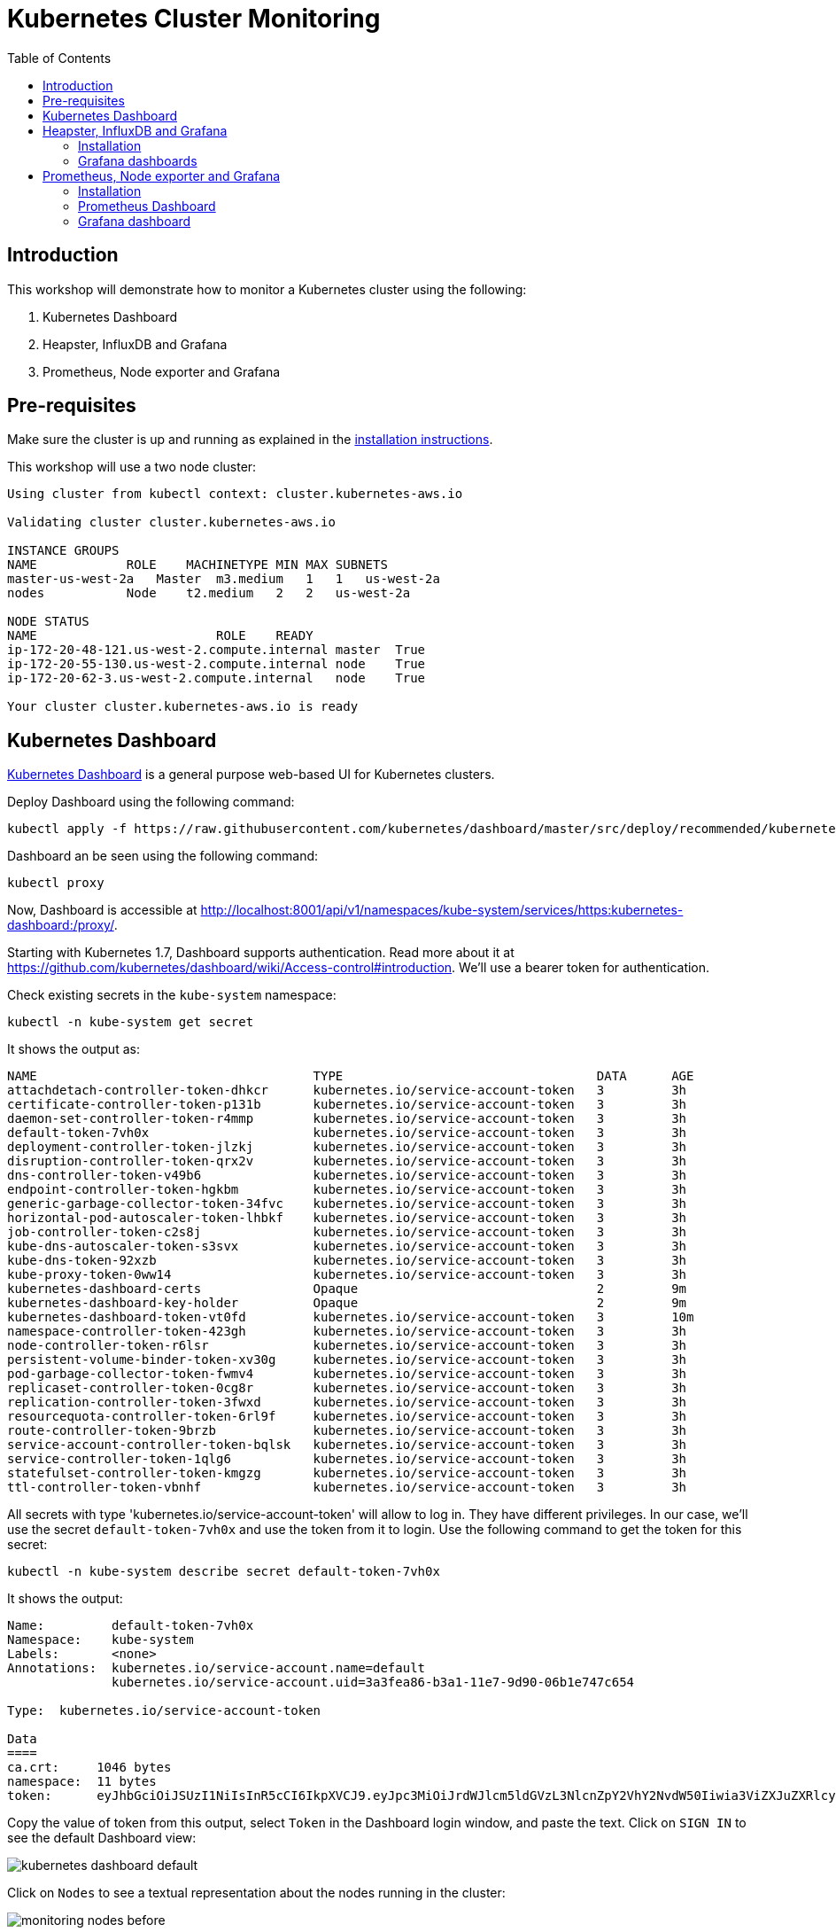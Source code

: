 = Kubernetes Cluster Monitoring
:toc:
:icons:
:linkcss:
:imagesdir: ../images

== Introduction

This workshop will demonstrate how to monitor a Kubernetes cluster using the following:

. Kubernetes Dashboard
. Heapster, InfluxDB and Grafana
. Prometheus, Node exporter and Grafana

== Pre-requisites

Make sure the cluster is up and running as explained in the link:../cluster-install[installation instructions].

This workshop will use a two node cluster:

```
Using cluster from kubectl context: cluster.kubernetes-aws.io

Validating cluster cluster.kubernetes-aws.io

INSTANCE GROUPS
NAME            ROLE    MACHINETYPE MIN MAX SUBNETS
master-us-west-2a   Master  m3.medium   1   1   us-west-2a
nodes           Node    t2.medium   2   2   us-west-2a

NODE STATUS
NAME                        ROLE    READY
ip-172-20-48-121.us-west-2.compute.internal master  True
ip-172-20-55-130.us-west-2.compute.internal node    True
ip-172-20-62-3.us-west-2.compute.internal   node    True

Your cluster cluster.kubernetes-aws.io is ready
```

== Kubernetes Dashboard

https://github.com/kubernetes/dashboard[Kubernetes Dashboard] is a general purpose web-based UI for Kubernetes clusters.

Deploy Dashboard using the following command:

    kubectl apply -f https://raw.githubusercontent.com/kubernetes/dashboard/master/src/deploy/recommended/kubernetes-dashboard.yaml

Dashboard an be seen using the following command:

    kubectl proxy

Now, Dashboard is accessible at http://localhost:8001/api/v1/namespaces/kube-system/services/https:kubernetes-dashboard:/proxy/.

Starting with Kubernetes 1.7, Dashboard supports authentication. Read more about it at https://github.com/kubernetes/dashboard/wiki/Access-control#introduction. We'll use a bearer token for authentication.

Check existing secrets in the `kube-system` namespace:

    kubectl -n kube-system get secret

It shows the output as:

```
NAME                                     TYPE                                  DATA      AGE
attachdetach-controller-token-dhkcr      kubernetes.io/service-account-token   3         3h
certificate-controller-token-p131b       kubernetes.io/service-account-token   3         3h
daemon-set-controller-token-r4mmp        kubernetes.io/service-account-token   3         3h
default-token-7vh0x                      kubernetes.io/service-account-token   3         3h
deployment-controller-token-jlzkj        kubernetes.io/service-account-token   3         3h
disruption-controller-token-qrx2v        kubernetes.io/service-account-token   3         3h
dns-controller-token-v49b6               kubernetes.io/service-account-token   3         3h
endpoint-controller-token-hgkbm          kubernetes.io/service-account-token   3         3h
generic-garbage-collector-token-34fvc    kubernetes.io/service-account-token   3         3h
horizontal-pod-autoscaler-token-lhbkf    kubernetes.io/service-account-token   3         3h
job-controller-token-c2s8j               kubernetes.io/service-account-token   3         3h
kube-dns-autoscaler-token-s3svx          kubernetes.io/service-account-token   3         3h
kube-dns-token-92xzb                     kubernetes.io/service-account-token   3         3h
kube-proxy-token-0ww14                   kubernetes.io/service-account-token   3         3h
kubernetes-dashboard-certs               Opaque                                2         9m
kubernetes-dashboard-key-holder          Opaque                                2         9m
kubernetes-dashboard-token-vt0fd         kubernetes.io/service-account-token   3         10m
namespace-controller-token-423gh         kubernetes.io/service-account-token   3         3h
node-controller-token-r6lsr              kubernetes.io/service-account-token   3         3h
persistent-volume-binder-token-xv30g     kubernetes.io/service-account-token   3         3h
pod-garbage-collector-token-fwmv4        kubernetes.io/service-account-token   3         3h
replicaset-controller-token-0cg8r        kubernetes.io/service-account-token   3         3h
replication-controller-token-3fwxd       kubernetes.io/service-account-token   3         3h
resourcequota-controller-token-6rl9f     kubernetes.io/service-account-token   3         3h
route-controller-token-9brzb             kubernetes.io/service-account-token   3         3h
service-account-controller-token-bqlsk   kubernetes.io/service-account-token   3         3h
service-controller-token-1qlg6           kubernetes.io/service-account-token   3         3h
statefulset-controller-token-kmgzg       kubernetes.io/service-account-token   3         3h
ttl-controller-token-vbnhf               kubernetes.io/service-account-token   3         3h
```

All secrets with type 'kubernetes.io/service-account-token' will allow to log in. They have different privileges. In our case, we'll use the secret `default-token-7vh0x` and use the token from it to login. Use the following command to get the token for this secret:

    kubectl -n kube-system describe secret default-token-7vh0x 

It shows the output:

```
Name:         default-token-7vh0x
Namespace:    kube-system
Labels:       <none>
Annotations:  kubernetes.io/service-account.name=default
              kubernetes.io/service-account.uid=3a3fea86-b3a1-11e7-9d90-06b1e747c654

Type:  kubernetes.io/service-account-token

Data
====
ca.crt:     1046 bytes
namespace:  11 bytes
token:      eyJhbGciOiJSUzI1NiIsInR5cCI6IkpXVCJ9.eyJpc3MiOiJrdWJlcm5ldGVzL3NlcnZpY2VhY2NvdW50Iiwia3ViZXJuZXRlcy5pby9zZXJ2aWNlYWNjb3VudC9uYW1lc3BhY2UiOiJrdWJlLXN5c3RlbSIsImt1YmVybmV0ZXMuaW8vc2VydmljZWFjY291bnQvc2VjcmV0Lm5hbWUiOiJkZWZhdWx0LXRva2VuLTd2aDB4Iiwia3ViZXJuZXRlcy5pby9zZXJ2aWNlYWNjb3VudC9zZXJ2aWNlLWFjY291bnQubmFtZSI6ImRlZmF1bHQiLCJrdWJlcm5ldGVzLmlvL3NlcnZpY2VhY2NvdW50L3NlcnZpY2UtYWNjb3VudC51aWQiOiIzYTNmZWE4Ni1iM2ExLTExZTctOWQ5MC0wNmIxZTc0N2M2NTQiLCJzdWIiOiJzeXN0ZW06c2VydmljZWFjY291bnQ6a3ViZS1zeXN0ZW06ZGVmYXVsdCJ9.GHW-7rJcxmvujkClrN6heOi_RYlRivzwb4ScZZgGyaCR9tu2V0Z8PE5UR6E_3Vi9iBCjuO6L6MLP641bKoHB635T0BZymJpSeMPQ7t1F02BsnXAbyDFfal9NUSV7HoPAhlgURZWQrnWojNlVIFLqhAPO-5T493SYT56OwNPBhApWwSBBGdeF8EvAHGtDFBW1EMRWRt25dSffeyaBBes5PoJ4SPq4BprSCLXPdt-StPIB-FyMx1M-zarfqkKf7EJKetL478uWRGyGNNhSfRC-1p6qrRpbgCdf3geCLzDtbDT2SBmLv1KRjwMbW3EF4jlmkM4ZWyacKIUljEnG0oltjA
```

Copy the value of token from this output, select `Token` in the Dashboard login window, and paste the text. Click on `SIGN IN` to see the default Dashboard view:

image::kubernetes-dashboard-default.png[]

Click on `Nodes` to see a textual representation about the nodes running in the cluster:

image::monitoring-nodes-before.png[]

Install a Java application as explained in link:../helm[Deploying applications using Kubernetes Helm charts].

Click on `Pods`, again to see a textual representation about the pods running in the cluster:

image::monitoring-pods-before.png[]

This will change after Heapster, InfluxDB and Grafana are installed.

== Heapster, InfluxDB and Grafana

https://github.com/kubernetes/heapster[Heapster] is a metrics aggregator and processor. It is installed as a cluster-wide pod. It gathers monitoring and events data for all containers on each node by talking to the Kubelet. Kubelet itself fetches this data from https://github.com/google/cadvisor[cAdvisor]. This data is persisted in a time series database https://github.com/influxdata/influxdb[InfluxDB] for storage. The data is then visualized using a using http://grafana.org/[Grafana] dashboard or can be viewed in Kubernetes Dashboard.

Heapster collects and interprets various signals like compute resource usage, lifecycle events, etc, and exports cluster metrics via REST endpoints.

Heapster, InfluxDB and Grafana are http://kubernetes.io/docs/admin/addons/[Kubernetes addons].

=== Installation

Execute this command to install Heapster, InfluxDB and Grafana:

    kubectl create -f heapster/templates/

Heapster is now aggregating metrics from the cAdvisor instances running on each node. This data is stored in an InfluxDB instance running in the cluster. Grafana dashboard, accessible at http://localhost:8001/api/v1/namespaces/kube-system/services/monitoring-grafana/proxy/?orgId=1, now shows the information about the cluster. 

NOTE: Grafana dashboard will not be available if Kubernetes proxy is not running. If not running, then it can be started with the command `kubectl proxy`.

=== Grafana dashboards

There are some built-in dashboards for monitoring the cluster and workloads. They are available by clicking on the upper left corner of the screen.

image::monitoring-grafana-dashboards.png[]

The "`Cluster`" dashboard shows all worker nodes, and their CPU and memory metrics. Type in a node name to see its collected metrics during a chosen period of time.

The cluster dashboard looks like:

image::monitoring-grafana-dashboards-cluster.png[]

The "`Pods`"" dashboard allows you to see resource utilization of every pod in the cluster. As with nodes, you can select the pod by typing its name in the top filter box.

image::monitoring-grafana-dashboards-pods.png[]

In addition, Dashboard now shows graphs about CPU and Memory pods and other workloads.

The updated view of cluster looks like:

image::monitoring-nodes-after.png[]

The updated view of pods looks like:

image::monitoring-pods-after.png[]

== Prometheus, Node exporter and Grafana

http://prometheus.io/[Prometheus] is an open-source systems monitoring and alerting toolkit. Prometheus collects metrics from monitored targets by scraping metrics from HTTP endpoints on these targets.

Different targets to scrape are defined in the Prometheus configuration file. Targets may be statically configured via the `static_configs` parameter in the configuration fle or dynamically discovered using one of the supported service-discovery mechanisms (Consul, DNS, Etcd, etc.).

Prometheus gathers these metrics from https://github.com/kubernetes/kube-state-metrics[kube-state-metrics]. A wide variety of metrics are available and documented at https://github.com/kubernetes/kube-state-metrics/tree/master/Documentation.

=== Installation

Prometheus configuration file is defined as a ConfigMap in the file `prometheus/templates/prometheus-configmap.yaml`. 

We need to provide the location of etcd server in our cluster in this configuration file. In our case, etcd is running inside the Kubernetes cluster. Find IP address of the etcd using this command:

     kubectl get pods --namespace=kube-system

It shows an output as:

```
NAME                                                                  READY     STATUS    RESTARTS   AGE
etcd-server-events-ip-172-20-48-121.us-west-2.compute.internal        1/1       Running   0          10h
etcd-server-ip-172-20-48-121.us-west-2.compute.internal               1/1       Running   0          9h
```

Other pods are shown as well, but we are only showing the etcd pods.

Note down the name of the pod that starts with `etcd-server-ip`.

Get more details about this pod:

  kubectl describe pod/etcd-server-ip-172-20-48-121.us-west-2.compute.internal --namespace=kube-system 

The output is like:

```
Name:         etcd-server-ip-172-20-48-121.us-west-2.compute.internal
Namespace:    kube-system
Node:         ip-172-20-48-121.us-west-2.compute.internal/172.20.48.121
Start Time:   Wed, 18 Oct 2017 03:09:53 +0200
Labels:       k8s-app=etcd-server
Annotations:  kubernetes.io/config.hash=29e2e50ee6b1cd5c2f410da0f8c0f295
              kubernetes.io/config.mirror=29e2e50ee6b1cd5c2f410da0f8c0f295
              kubernetes.io/config.seen=2017-10-18T01:09:48.793098897Z
              kubernetes.io/config.source=file
Status:       Running
IP:           172.20.48.121

. . .

QoS Class:       Burstable
Node-Selectors:  <none>
Tolerations:     :NoExecute
Events:          <none>
```

Note down the IP address from this output.

Update the file `prometheus/templates/prometheus-configmap.yaml`, and replace `<IP>` with the IP address of the `etcd` server in your cluster. The updated fragment will look like as shown:

```
- job_name: 'etcd'
  target_groups:
  - targets:
    - 172.20.48.121:4001
```

TODO: Is this required? Check config map again. etcd is already running in the cluster. etcd clusters deployed with the most recent version of kops use port 4001, if you have a newer version of etcd it will be listening on port 2379.

Node exporter is defined as a DaemonSet, and so there is a single instance running on each node of the cluster.

Once you have saved the etcd information into the file you can deploy the config map:

    kubectl create -f prometheus/templates/prometheus-configmap.yaml

Next deploy Prometheus into your cluster:

    kubectl create -f prometheus/templates/prometheus-deployment.yaml

Finally we will deploy the node exporter DaemonSet which will read system level metrics from each node and export them to Prometheus:

    kubectl create -f prometheus/templates/node-exporter.yaml

Finally, deploy the Grafana dashboard:

    kubectl create -f prometheus/templates/grafana.yml

=== Prometheus Dashboard

Prometheus is now scraping metrics from the etcd server, the Kubernetes API server and the node exporter. Metrics exported by different sources are listed below:

- etcd: https://coreos.com/etcd/docs/latest/metrics
- Kubernetes API server: https://github.com/kubernetes/kube-state-metrics
- Node exporter: https://github.com/prometheus/node_exporter

Let's take a look at how we can see these metrics in the Prometheus dashboard.

. Find the master node in the EC2 console:
+
image::prometheus-ec2-nodes.png[]
+
. Copy public IP address of the master node.
. Edit the security group and add a rule to allow inbound traffic on port 30900 as shown:
+
image::prometheus-ec2-security-group.png[]
+
. Prometheus dashboard is now available at http://<master-ip>:30900. In our case, this will be http://ec2-34-215-44-44.us-west-2.compute.amazonaws.com:30900 and looks like:
+
image::prometheus-dashboard-initial.png[]
+
. A wide set of metrics are available and can be seen in the dashboard:
+
image::prometheus-dashboard-metrics.png[]

=== Grafana dashboard

Grafana dashboard, accessible at http://localhost:8001/api/v1/namespaces/kube-system/services/monitoring-grafana/proxy/?orgId=1, now shows the information about the cluster. 

NOTE: Grafana dashboard will not be available if Kubernetes proxy is not running. If not running, then it can be started with the command `kubectl proxy`.


